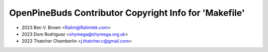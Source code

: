 =======================================================
OpenPineBuds Contributor Copyright Info for 'Makefile'
=======================================================

* 2023 Ben V. Brown <Ralim@Ralimtek.com>
* 2023 Dom Rodriguez <shymega@shymega.org.uk>
* 2023 Thatcher Chamberlin <j.thatcher.c@gmail.com>
